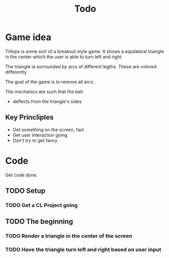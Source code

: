 #+title: Todo

* Game idea

Tritops is some sort of a breakout style game.  It shows a equilateral triangle
in the center which the user is able to turn left and right.

The triangle ia surrounded by arcs of different legths.  These are colored differently.

The goal of the game is to remove all arcs.

The mechanics are such that the ball:
- deflects from the triangle's sides

** Key Princliples

- Get something on the screen, fast
- Get user interaction going
- Don't try to get fancy


* Code

Get code done.

** TODO Setup

*** TODO Get a CL Project going


** TODO The beginning

*** TODO Render a triangle in the center of the screen


*** TODO Have the triangle turn left and right based on user input
